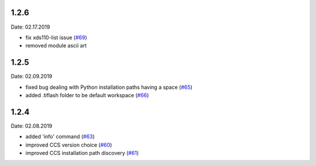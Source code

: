1.2.6
-----
Date: 02.17.2019

- fix xds110-list issue (`#69`_)
- removed module ascii art

.. _#69: https://github.com/webbcam/tiflash/issues/69

1.2.5
-----
Date: 02.09.2019

- fixed bug dealing with Python installation paths having a space (`#65`_)
- added .tiflash folder to be default workspace (`#66`_)

.. _#65: https://github.com/webbcam/tiflash/issues/65
.. _#66: https://github.com/webbcam/tiflash/issues/66

1.2.4
-----
Date: 02.08.2019

- added 'info' command (`#63`_)
- improved CCS version choice (`#60`_)
- improved CCS installation path discovery (`#61`_)

.. _#63: https://github.com/webbcam/tiflash/issues/63
.. _#60: https://github.com/webbcam/tiflash/issues/60
.. _#61: https://github.com/webbcam/tiflash/issues/61
